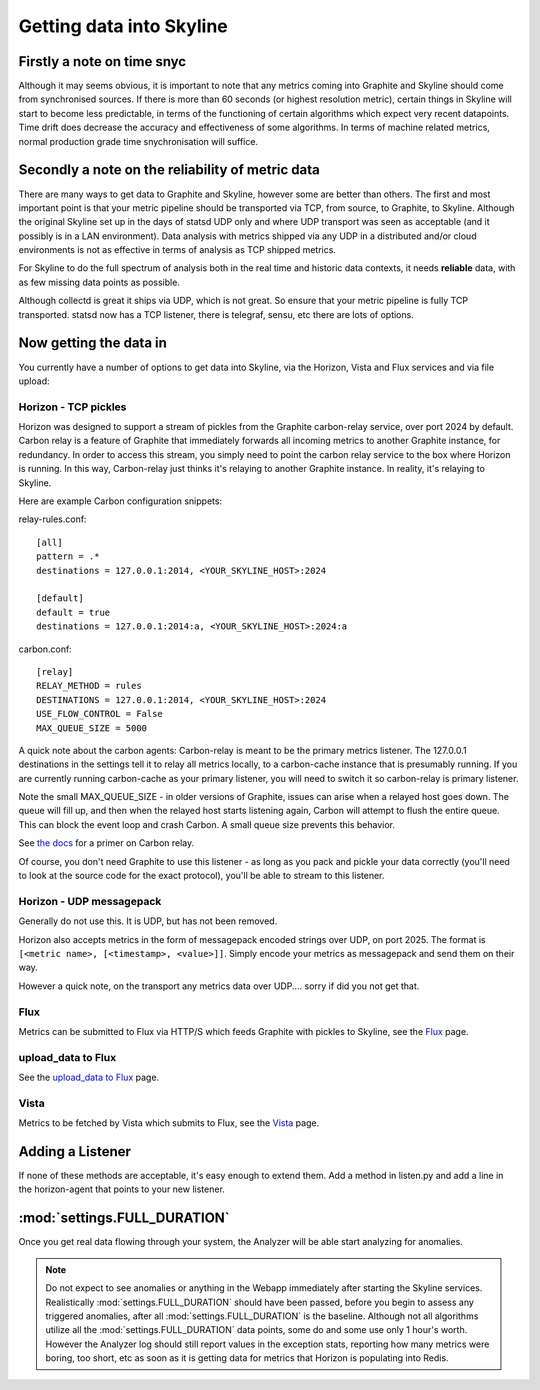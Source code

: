 =========================
Getting data into Skyline
=========================

Firstly a note on time snyc
===========================

Although it may seems obvious, it is important to note that any metrics
coming into Graphite and Skyline should come from synchronised sources.
If there is more than 60 seconds (or highest resolution metric), certain
things in Skyline will start to become less predictable, in terms of the
functioning of certain algorithms which expect very recent datapoints.
Time drift does decrease the accuracy and effectiveness of some
algorithms. In terms of machine related metrics, normal production grade
time snychronisation will suffice.

Secondly a note on the reliability of metric data
=================================================

There are many ways to get data to Graphite and Skyline, however some are better
than others.  The first and most important point is that your metric pipeline
should be transported via TCP, from source, to Graphite, to Skyline.  Although
the original Skyline set up in the days of statsd UDP only and where UDP
transport was seen as acceptable (and it possibly is in a LAN environment).
Data analysis with metrics shipped via any UDP in a distributed and/or cloud
environments is not as effective in terms of analysis as TCP shipped metrics.

For Skyline to do the full spectrum of analysis both in the real time and
historic data contexts, it needs **reliable** data, with as few missing data
points as possible.

Although collectd is great it ships via UDP, which is not great.  So ensure that
your metric pipeline is fully TCP transported.  statsd now has a TCP listener,
there is telegraf, sensu, etc there are lots of options.

Now getting the data in
=======================

You currently have a number of options to get data into Skyline, via the
Horizon, Vista and Flux services and via file upload:

Horizon - TCP pickles
~~~~~~~~~~~~~~~~~~~~~

Horizon was designed to support a stream of pickles from the Graphite
carbon-relay service, over port 2024 by default. Carbon relay is a
feature of Graphite that immediately forwards all incoming metrics to
another Graphite instance, for redundancy. In order to access this
stream, you simply need to point the carbon relay service to the box
where Horizon is running. In this way, Carbon-relay just thinks it's
relaying to another Graphite instance. In reality, it's relaying to
Skyline.

Here are example Carbon configuration snippets:

relay-rules.conf:

::

    [all]
    pattern = .*
    destinations = 127.0.0.1:2014, <YOUR_SKYLINE_HOST>:2024

    [default]
    default = true
    destinations = 127.0.0.1:2014:a, <YOUR_SKYLINE_HOST>:2024:a

carbon.conf:

::

    [relay]
    RELAY_METHOD = rules
    DESTINATIONS = 127.0.0.1:2014, <YOUR_SKYLINE_HOST>:2024
    USE_FLOW_CONTROL = False
    MAX_QUEUE_SIZE = 5000

A quick note about the carbon agents: Carbon-relay is meant to be the
primary metrics listener. The 127.0.0.1 destinations in the settings
tell it to relay all metrics locally, to a carbon-cache instance that is
presumably running. If you are currently running carbon-cache as your
primary listener, you will need to switch it so carbon-relay is primary
listener.

Note the small MAX\_QUEUE\_SIZE - in older versions of Graphite, issues
can arise when a relayed host goes down. The queue will fill up, and
then when the relayed host starts listening again, Carbon will attempt
to flush the entire queue. This can block the event loop and crash
Carbon. A small queue size prevents this behavior.

See `the
docs <http://graphite.readthedocs.org/en/latest/carbon-daemons.html>`__
for a primer on Carbon relay.

Of course, you don't need Graphite to use this listener - as long as you
pack and pickle your data correctly (you'll need to look at the source
code for the exact protocol), you'll be able to stream to this listener.

Horizon - UDP messagepack
~~~~~~~~~~~~~~~~~~~~~~~~~

Generally do not use this.  It is UDP, but has not been removed.

Horizon also accepts metrics in the form of messagepack encoded strings
over UDP, on port 2025. The format is
``[<metric name>, [<timestamp>, <value>]]``. Simply encode your metrics
as messagepack and send them on their way.

However a quick note, on the transport any metrics data over UDP....
sorry if did you not get that.

Flux
~~~~

Metrics can be submitted to Flux via HTTP/S which feeds Graphite with pickles to
Skyline, see the `Flux <flux.html>`__ page.

upload_data to Flux
~~~~~~~~~~~~~~~~~~~

See the `upload_data to Flux <upload-data-to-flux.html>`__ page.

Vista
~~~~~

Metrics to be fetched by Vista which submits to Flux, see the
`Vista <vista.html>`__ page.

Adding a Listener
=================

If none of these methods are acceptable, it's easy enough to extend
them. Add a method in listen.py and add a line in the horizon-agent that
points to your new listener.

:mod:`settings.FULL_DURATION`
=============================

Once you get real data flowing through your system, the Analyzer will be
able start analyzing for anomalies.

.. note:: Do not expect to see anomalies or anything in the Webapp immediately
  after starting the Skyline services. Realistically :mod:`settings.FULL_DURATION`
  should have been passed, before you begin to assess any triggered anomalies,
  after all :mod:`settings.FULL_DURATION` is the baseline.  Although not all
  algorithms utilize all the :mod:`settings.FULL_DURATION` data points, some do
  and some use only 1 hour's worth.  However the Analyzer log should still report
  values in the exception stats, reporting how many metrics were boring, too
  short, etc as soon as it is getting data for metrics that Horizon is populating
  into Redis.
